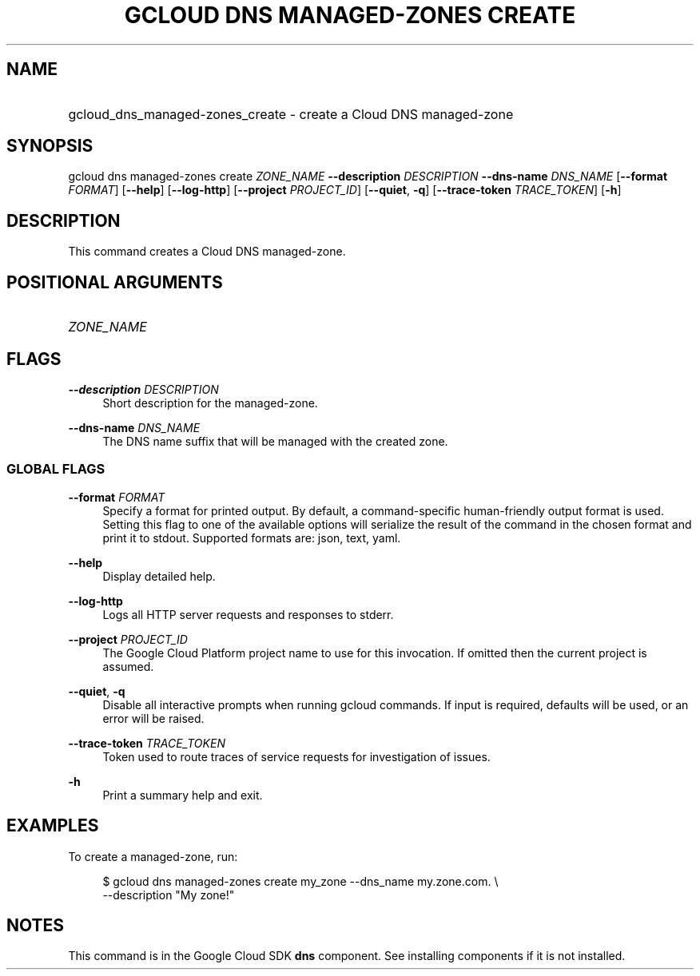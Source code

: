 .TH "GCLOUD DNS MANAGED-ZONES CREATE" "1" "" "" ""
.ie \n(.g .ds Aq \(aq
.el       .ds Aq '
.nh
.ad l
.SH "NAME"
.HP
gcloud_dns_managed-zones_create \- create a Cloud DNS managed\-zone
.SH "SYNOPSIS"
.sp
gcloud dns managed\-zones create \fIZONE_NAME\fR \fB\-\-description\fR \fIDESCRIPTION\fR \fB\-\-dns\-name\fR \fIDNS_NAME\fR [\fB\-\-format\fR \fIFORMAT\fR] [\fB\-\-help\fR] [\fB\-\-log\-http\fR] [\fB\-\-project\fR \fIPROJECT_ID\fR] [\fB\-\-quiet\fR, \fB\-q\fR] [\fB\-\-trace\-token\fR \fITRACE_TOKEN\fR] [\fB\-h\fR]
.SH "DESCRIPTION"
.sp
This command creates a Cloud DNS managed\-zone\&.
.SH "POSITIONAL ARGUMENTS"
.HP
\fIZONE_NAME\fR
.RE
.SH "FLAGS"
.PP
\fB\-\-description\fR \fIDESCRIPTION\fR
.RS 4
Short description for the managed\-zone\&.
.RE
.PP
\fB\-\-dns\-name\fR \fIDNS_NAME\fR
.RS 4
The DNS name suffix that will be managed with the created zone\&.
.RE
.SS "GLOBAL FLAGS"
.PP
\fB\-\-format\fR \fIFORMAT\fR
.RS 4
Specify a format for printed output\&. By default, a command\-specific human\-friendly output format is used\&. Setting this flag to one of the available options will serialize the result of the command in the chosen format and print it to stdout\&. Supported formats are:
json,
text,
yaml\&.
.RE
.PP
\fB\-\-help\fR
.RS 4
Display detailed help\&.
.RE
.PP
\fB\-\-log\-http\fR
.RS 4
Logs all HTTP server requests and responses to stderr\&.
.RE
.PP
\fB\-\-project\fR \fIPROJECT_ID\fR
.RS 4
The Google Cloud Platform project name to use for this invocation\&. If omitted then the current project is assumed\&.
.RE
.PP
\fB\-\-quiet\fR, \fB\-q\fR
.RS 4
Disable all interactive prompts when running gcloud commands\&. If input is required, defaults will be used, or an error will be raised\&.
.RE
.PP
\fB\-\-trace\-token\fR \fITRACE_TOKEN\fR
.RS 4
Token used to route traces of service requests for investigation of issues\&.
.RE
.PP
\fB\-h\fR
.RS 4
Print a summary help and exit\&.
.RE
.SH "EXAMPLES"
.sp
To create a managed\-zone, run:
.sp
.if n \{\
.RS 4
.\}
.nf
$ gcloud dns managed\-zones create my_zone \-\-dns_name my\&.zone\&.com\&. \e
    \-\-description "My zone!"
.fi
.if n \{\
.RE
.\}
.SH "NOTES"
.sp
This command is in the Google Cloud SDK \fBdns\fR component\&. See installing components if it is not installed\&.
